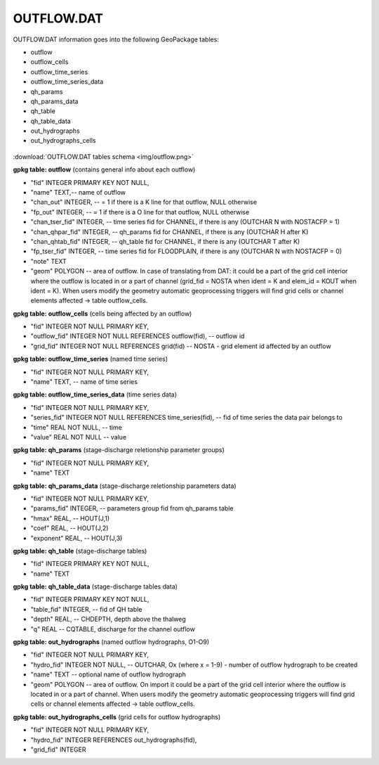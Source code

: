 OUTFLOW.DAT
===========

OUTFLOW.DAT information goes into the following GeoPackage tables:

* outflow
* outflow_cells
* outflow_time_series
* outflow_time_series_data
* qh_params
* qh_params_data
* qh_table
* qh_table_data
* out_hydrographs
* out_hydrographs_cells

.. figure:: img/outflow.png
   :align: center

:download:`OUTFLOW.DAT tables schema <img/outflow.png>`

**gpkg table: outflow** (contains general info about each outflow)

* "fid" INTEGER PRIMARY KEY NOT NULL,
* "name" TEXT,-- name of outflow
* "chan_out" INTEGER, -- = 1  if there is a K line for that outflow, NULL otherwise
* "fp_out" INTEGER, -- = 1 if there is a O line for that outflow, NULL otherwise
* "chan_tser_fid" INTEGER, -- time series fid for CHANNEL, if there is any (OUTCHAR N with NOSTACFP = 1)
* "chan_qhpar_fid" INTEGER, -- qh_params fid for CHANNEL, if there is any (OUTCHAR H after K)
* "chan_qhtab_fid" INTEGER, -- qh_table fid for CHANNEL, if there is any (OUTCHAR T after K)
* "fp_tser_fid" INTEGER, -- time series fid for FLOODPLAIN, if there is any (OUTCHAR N with NOSTACFP = 0)
* "note" TEXT
* "geom" POLYGON -- area of outflow. In case of translating from DAT: it could be a part of the grid cell interior where the outflow is located in or a part of channel (grid_fid = NOSTA when ident = K and elem_id = KOUT when ident = K). When users modify the geometry automatic geoprocessing triggers will find grid cells or channel elements affected -> table outflow_cells.

**gpkg table: outflow_cells** (cells being affected by an outflow)

* "fid" INTEGER NOT NULL PRIMARY KEY,
* "outflow_fid" INTEGER NOT NULL REFERENCES outflow(fid), -- outflow id
* "grid_fid" INTEGER NOT NULL REFERENCES grid(fid) -- NOSTA - grid element id affected by an outflow

**gpkg table: outflow_time_series** (named time series)

* "fid" INTEGER NOT NULL PRIMARY KEY,
* "name" TEXT, -- name of time series

**gpkg table: outflow_time_series_data** (time series data)

* "fid" INTEGER NOT NULL PRIMARY KEY,
* "series_fid" INTEGER NOT NULL REFERENCES time_series(fid), -- fid of time series the data pair belongs to
* "time" REAL NOT NULL, -- time
* "value" REAL NOT NULL -- value

**gpkg table: qh_params** (stage-discharge reletionship parameter groups)

* "fid" INTEGER NOT NULL PRIMARY KEY,
* "name" TEXT

**gpkg table: qh_params_data** (stage-discharge reletionship parameters data)

* "fid" INTEGER NOT NULL PRIMARY KEY,
* "params_fid" INTEGER, -- parameters group fid from qh_params table
* "hmax" REAL, -- HOUT(J,1)
* "coef" REAL, -- HOUT(J,2)
* "exponent" REAL, -- HOUT(J,3)

**gpkg table: qh_table** (stage-discharge tables)

* "fid" INTEGER PRIMARY KEY NOT NULL,
* "name" TEXT

**gpkg table: qh_table_data** (stage-discharge tables data)

* "fid" INTEGER PRIMARY KEY NOT NULL,
* "table_fid" INTEGER, -- fid of QH table
* "depth" REAL, -- CHDEPTH, depth above the thalweg
* "q" REAL -- CQTABLE, discharge for the channel outflow

**gpkg table: out_hydrographs** (named outflow hydrographs, O1-O9)

* "fid" INTEGER NOT NULL PRIMARY KEY,
* "hydro_fid" INTEGER NOT NULL, -- OUTCHAR, Ox (where x = 1-9) - number of outflow hydrograph to be created
* "name" TEXT -- optional name of outflow hydrograph
* "geom" POLYGON -- area of outflow. On import it could be a part of the grid cell interior where the outflow is located in or a part of channel. When users modify the geometry automatic geoprocessing triggers will find grid cells or channel elements affected -> table outflow_cells.

**gpkg table: out_hydrographs_cells** (grid cells for outflow hydrographs)

* "fid" INTEGER NOT NULL PRIMARY KEY,
* "hydro_fid" INTEGER REFERENCES out_hydrographs(fid),
* "grid_fid" INTEGER




